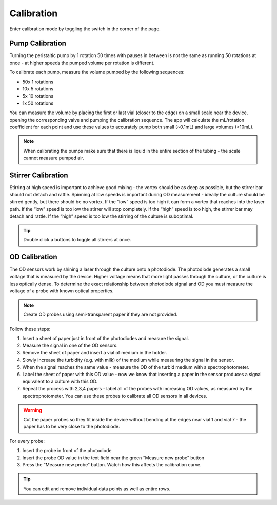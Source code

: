 Calibration
===========

Enter calibration mode by toggling the switch in the corner of the page.

Pump Calibration
----------------

Turning the peristaltic pump by 1 rotation 50 times with pauses in between is not the same as running 50 rotations at once - at higher speeds the pumped volume per rotation is different.

To calibrate each pump, measure the volume pumped by the following sequences:

- 50x 1 rotations
- 10x 5 rotations
- 5x 10 rotations
- 1x 50 rotations

You can measure the volume by placing the first or last vial (closer to the edge) on a small scale near the device, opening the corresponding valve and pumping the calibration sequence. The app will calculate the mL/rotation coefficient for each point and use these values to accurately pump both small (~0.1mL) and large volumes (>10mL).

.. note:: When calibrating the pumps make sure that there is liquid in the entire section of the tubing - the scale cannot measure pumped air.

Stirrer Calibration
-------------------

Stirring at high speed is important to achieve good mixing - the vortex should be as deep as possible, but the stirrer bar should not detach and rattle. Spinning at low speeds is important during OD measurement - ideally the culture should be stirred gently, but there should be no vortex. If the “low” speed is too high it can form a vortex that reaches into the laser path. If the “low” speed is too low the stirrer will stop completely. If the “high” speed is too high, the stirrer bar may detach and rattle. If the “high” speed is too low the stirring of the culture is suboptimal.

.. tip:: Double click a buttons to toggle all stirrers at once.

OD Calibration
--------------

The OD sensors work by shining a laser through the culture onto a photodiode. The photodiode generates a small voltage that is measured by the device. Higher voltage means that more light passes through the culture, or the culture is less optically dense. To determine the exact relationship between photodiode signal and OD you must measure the voltage of a probe with known optical properties.

.. note:: Create OD probes using semi-transparent paper if they are not provided.

Follow these steps:

1. Insert a sheet of paper just in front of the photodiodes and measure the signal.
2. Measure the signal in one of the OD sensors.
3. Remove the sheet of paper and insert a vial of medium in the holder.
4. Slowly increase the turbidity (e.g. with milk) of the medium while measuring the signal in the sensor.
5. When the signal reaches the same value - measure the OD of the turbid medium with a spectrophotometer.
6. Label the sheet of paper with this OD value - now we know that inserting a paper in the sensor produces a signal equivalent to a culture with this OD.
7. Repeat the process with 2,3,4 papers - label all of the probes with increasing OD values, as measured by the spectrophotometer. You can use these probes to calibrate all OD sensors in all devices.

.. warning:: Cut the paper probes so they fit inside the device without bending at the edges near vial 1 and vial 7 - the paper has to be very close to the photodiode.

For every probe:

1. Insert the probe in front of the photodiode
2. Insert the probe OD value in the text field near the green “Measure new probe” button
3. Press the “Measure new probe” button. Watch how this affects the calibration curve.

.. tip:: You can edit and remove individual data points as well as entire rows.
